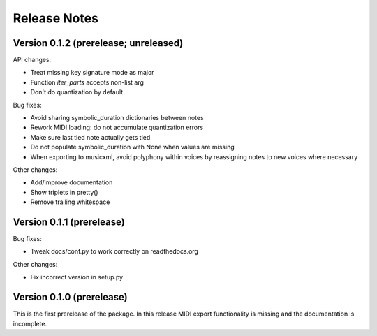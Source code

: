 Release Notes
=============

Version 0.1.2 (prerelease; unreleased)
--------------------------------------

API changes:

* Treat missing key signature mode as major
* Function `iter_parts` accepts non-list arg
* Don't do quantization by default

Bug fixes:

* Avoid sharing symbolic_duration dictionaries between notes
* Rework MIDI loading: do not accumulate quantization errors
* Make sure last tied note actually gets tied
* Do not populate symbolic_duration with None when values are missing
* When exporting to musicxml, avoid polyphony within voices by reassigning notes to new voices where necessary

Other changes:
  
* Add/improve documentation
* Show triplets in pretty()
* Remove trailing whitespace

Version 0.1.1 (prerelease)
--------------------------
Bug fixes:

* Tweak docs/conf.py to work correctly on readthedocs.org

Other changes:
  
* Fix incorrect version in setup.py

Version 0.1.0 (prerelease)
--------------------------

This is the first prerelease of the package. In this release MIDI export
functionality is missing and the documentation is incomplete.
